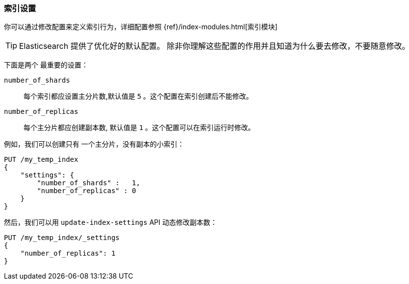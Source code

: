 === 索引设置

你可以通过修改配置来((("index settings")))定义索引行为，详细配置参照
{ref}/index-modules.html[索引模块]

TIP: Elasticsearch 提供了优化好的默认配置。 除非你理解这些配置的作用并且知道为什么要去修改，不要随意修改。

下面是两个((("shards", "number_of_shards index setting")))((("number_of_shards setting")))((("index settings", "number_of_shards"))) 最重要的设置：

`number_of_shards`::

    每个索引都应设置主分片数,默认值是 `5` 。这个配置在索引创建后不能修改。

`number_of_replicas`::

    每个主分片都应创建副本数, 默认值是 `1` 。这个配置可以在索引运行时修改。

例如，我们可以创建只有((("index settings", "number_of_replicas")))((("replica shards", "number_of_replicas index setting"))) 一个主分片，没有副本的小索引：

[source,js]
--------------------------------------------------
PUT /my_temp_index
{
    "settings": {
        "number_of_shards" :   1,
        "number_of_replicas" : 0
    }
}
--------------------------------------------------
// SENSE: 070_Index_Mgmt/10_Settings.json

然后，我们可以用
`update-index-settings` API ((("update-index-settings API"))) 动态修改副本数：

[source,js]
--------------------------------------------------
PUT /my_temp_index/_settings
{
    "number_of_replicas": 1
}
--------------------------------------------------
// SENSE: 070_Index_Mgmt/10_Settings.json


